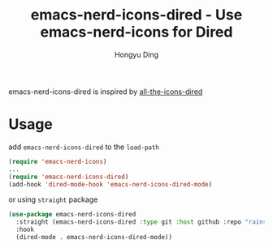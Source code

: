 #+TITLE: emacs-nerd-icons-dired - Use emacs-nerd-icons for Dired
#+AUTHOR: Hongyu Ding
#+LANGUAGE: en

emacs-nerd-icons-dired is inspired by [[https://github.com/jtbm37/all-the-icons-dired][all-the-icons-dired]]

* Usage
add ~emacs-nerd-icons-dired~ to the ~load-path~
#+BEGIN_SRC emacs-lisp
  (require 'emacs-nerd-icons)
  ...
  (require 'emacs-nerd-icons-dired)
  (add-hook 'dired-mode-hook 'emacs-nerd-icons-dired-mode)
#+END_SRC
or using ~straight~ package
#+BEGIN_SRC emacs-lisp
  (use-package emacs-nerd-icons-dired
    :straight (emacs-nerd-icons-dired :type git :host github :repo "rainstormstudio/emacs-nerd-icons-dired")
    :hook
    (dired-mode . emacs-nerd-icons-dired-mode))
#+END_SRC
